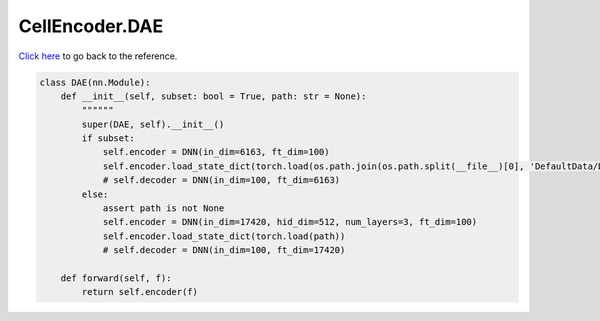 CellEncoder.DAE
===========================

`Click here </en/latest/document/CellEncoder/DAE.html>`_ to go back to the reference.


.. code-block:: python

    class DAE(nn.Module):
        def __init__(self, subset: bool = True, path: str = None):
            """"""
            super(DAE, self).__init__()
            if subset:
                self.encoder = DNN(in_dim=6163, ft_dim=100)
                self.encoder.load_state_dict(torch.load(os.path.join(os.path.split(__file__)[0], 'DefaultData/DAE.pt')))
                # self.decoder = DNN(in_dim=100, ft_dim=6163)
            else:
                assert path is not None
                self.encoder = DNN(in_dim=17420, hid_dim=512, num_layers=3, ft_dim=100)
                self.encoder.load_state_dict(torch.load(path))
                # self.decoder = DNN(in_dim=100, ft_dim=17420)

        def forward(self, f):
            return self.encoder(f)
